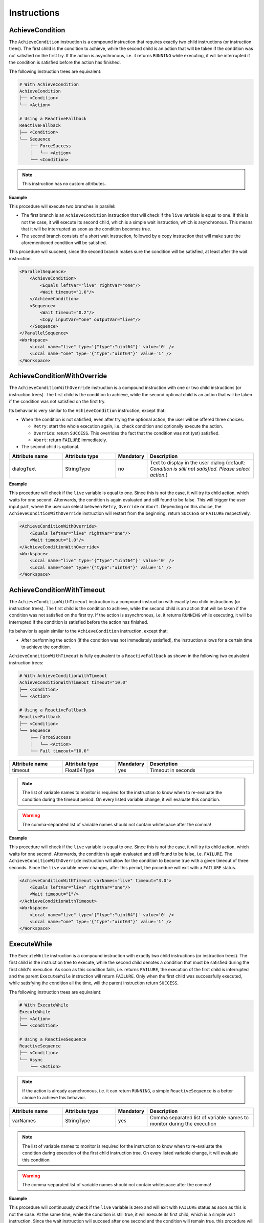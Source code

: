 Instructions
------------

AchieveCondition
^^^^^^^^^^^^^^^^

The ``AchieveCondition`` instruction is a compound instruction that requires exactly two child instructions (or instruction trees). The first child is the condition to achieve, while the second child is an action that will be taken if the condition was not satisfied on the first try. If the action is asynchronous, i.e. it returns ``RUNNING`` while executing, it will be interrupted if the condition is satisfied before the action has finished.

The following instruction trees are equivalent:

.. code-block:: text

   # With AchieveCondition
   AchieveCondition
   ├── <Condition>
   └── <Action>

   # Using a ReactiveFallback
   ReactiveFallback
   ├── <Condition>
   └── Sequence
       ├── ForceSuccess
       │   └── <Action>
       └── <Condition>

.. note::

   This instruction has no custom attributes.

.. _achieve_cond_example:

**Example**

This procedure will execute two branches in parallel:

* The first branch is an ``AchieveCondition`` instruction that will check if the ``live`` variable is equal to one. If this is not the case, it will execute its second child, which is a simple wait instruction, which is asynchronous. This means that it will be interrupted as soon as the condition becomes true.
* The second branch consists of a short wait instruction, followed by a copy instruction that will make sure the aforementioned condition will be satisfied.

This procedure will succeed, since the second branch makes sure the condition will be satisfied, at least after the wait instruction.

.. code-block:: xml

    <ParallelSequence>
        <AchieveCondition>
            <Equals leftVar="live" rightVar="one"/>
            <Wait timeout="1.0"/>
        </AchieveCondition>
        <Sequence>
            <Wait timeout="0.2"/>
            <Copy inputVar="one" outputVar="live"/>
        </Sequence>
    </ParallelSequence>
    <Workspace>
        <Local name="live" type='{"type":"uint64"}' value='0' />
        <Local name="one" type='{"type":"uint64"}' value='1' />
    </Workspace>

AchieveConditionWithOverride
^^^^^^^^^^^^^^^^^^^^^^^^^^^^

The ``AchieveConditionWithOverride`` instruction is a compound instruction with one or two child instructions (or instruction trees). The first child is the condition to achieve, while the second optional child is an action that will be taken if the condition was not satisfied on the first try.

Its behavior is very similar to the ``AchieveCondition`` instruction, except that:

* When the condition is not satisfied, even after trying the optional action, the user will be offered three choices:

  * ``Retry``: start the whole execution again, i.e. check condition and optionally execute the action.
  * ``Override``: return ``SUCCESS``. This overrides the fact that the condition was not (yet) satisfied.
  * ``Abort``: return ``FAILURE`` immediately.

* The second child is optional.

.. list-table::
   :widths: 25 25 15 50
   :header-rows: 1

   * - Attribute name
     - Attribute type
     - Mandatory
     - Description
   * - dialogText
     - StringType
     - no
     - Text to display in the user dialog (default: `Condition is still not satisfied. Please select action.`)

.. _achieve_cond_override_example:

**Example**

This procedure will check if the ``live`` variable is equal to one. Since this is not the case, it will try its child action, which waits for one second. Afterwards, the condition is again evaluated and still found to be false. This will trigger the user input part, where the user can select between ``Retry``, ``Override`` or ``Abort``. Depending on this choice, the
``AchieveConditionWithOverride`` instruction will restart from the beginning, return ``SUCCESS`` or ``FAILURE`` respectively.

.. code-block:: xml

    <AchieveConditionWithOverride>
        <Equals leftVar="live" rightVar="one"/>
        <Wait timeout="1.0"/>
    </AchieveConditionWithOverride>
    <Workspace>
        <Local name="live" type='{"type":"uint64"}' value='0' />
        <Local name="one" type='{"type":"uint64"}' value='1' />
    </Workspace>

AchieveConditionWithTimeout
^^^^^^^^^^^^^^^^^^^^^^^^^^^

The ``AchieveConditionWithTimeout`` instruction is a compound instruction with exactly two child instructions (or instruction trees). The first child is the condition to achieve, while the second child is an action that will be taken if the condition was not satisfied on the first try. If the action is asynchronous, i.e. it returns ``RUNNING`` while executing, it will be interrupted if the condition is satisfied before the action has finished.

Its behavior is again similar to the ``AchieveCondition`` instruction, except that:

* After performing the action (if the condition was not immediately satisfied), the instruction allows for a certain time to achieve the condition.

``AchieveConditionWithTimeout`` is fully equivalent to a ``ReactiveFallback`` as shown in the following two equivalent instruction trees:

.. code-block:: text

   # With AchieveConditionWithTimeout
   AchieveConditionWithTimeout timeout="10.0"
   ├── <Condition>
   └── <Action>

   # Using a ReactiveFallback
   ReactiveFallback
   ├── <Condition>
   └── Sequence
       ├── ForceSuccess
       │   └── <Action>
       └── Fail timeout="10.0"

.. list-table::
   :widths: 25 25 15 50
   :header-rows: 1

   * - Attribute name
     - Attribute type
     - Mandatory
     - Description
   * - timeout
     - Float64Type
     - yes
     - Timeout in seconds

.. note::

   The list of variable names to monitor is required for the instruction to know when to re-evaluate the condition during the timeout period. On every listed variable change, it will evaluate this condition.

.. warning::

   The comma-separated list of variable names should not contain whitespace after the comma!

.. _achieve_cond_timeout_example:

**Example**

This procedure will check if the ``live`` variable is equal to one. Since this is not the case, it will try its child action, which waits for one second. Afterwards, the condition is again evaluated and still found to be false, i.e. ``FAILURE``. The ``AchieveConditionWithOverride`` instruction will allow for the condition to become true with a given timeout of three seconds. Since the ``live`` variable never changes, after this period, the procedure will exit with a ``FAILURE`` status.

.. code-block:: xml

    <AchieveConditionWithTimeout varNames="live" timeout="3.0">
        <Equals leftVar="live" rightVar="one"/>
        <Wait timeout="1"/>
    </AchieveConditionWithTimeout>
    <Workspace>
        <Local name="live" type='{"type":"uint64"}' value='0' />
        <Local name="one" type='{"type":"uint64"}' value='1' />
    </Workspace>

ExecuteWhile
^^^^^^^^^^^^

The ``ExecuteWhile`` instruction is a compound instruction with exactly two child instructions (or instruction trees). The first child is the instruction tree to execute, while the second child denotes a condition that must be satisfied during the first child's execution. As soon as this condition fails, i.e. returns ``FAILURE``, the execution of the first child is interrupted and the parent ``ExecuteWhile`` instruction will return ``FAILURE``. Only when the first child was successfully executed, while satisfying the condition all the time, will the parent instruction return ``SUCCESS``.

The following instruction trees are equivalent:

.. code-block:: text

   # With ExecuteWhile
   ExecuteWhile
   ├── <Action>
   └── <Condition>

   # Using a ReactiveSequence
   ReactiveSequence
   ├── <Condition>
   └── Async
       └── <Action>

.. note::

   If the action is already asynchronous, i.e. it can return ``RUNNING``, a simple ``ReactiveSequence`` is a better choice to achieve this behavior.

.. list-table::
   :widths: 25 25 15 50
   :header-rows: 1

   * - Attribute name
     - Attribute type
     - Mandatory
     - Description
   * - varNames
     - StringType
     - yes
     - Comma separated list of variable names to monitor during the execution

.. note::

   The list of variable names to monitor is required for the instruction to know when to re-evaluate the condition during execution of the first child instruction tree. On every listed variable change, it will evaluate this condition.

.. warning::

   The comma-separated list of variable names should not contain whitespace after the comma!

.. _execute_while_example:

**Example**

This procedure will continuously check if the ``live`` variable is zero and will exit with ``FAILURE`` status as soon as this is not the case. At the same time, while the condition is still true, it will execute its first child, which is a simple wait instruction. Since the wait instruction will succeed after one second and the condition will remain true, this procedure will finish with a ``SUCCESS`` status after one second.

.. code-block:: xml

    <ExecuteWhile varNames="live">
        <Wait timeout="1.0"/>
        <Equals leftVar="live" rightVar="zero"/>
    </ExecuteWhile>
    <Workspace>
        <Local name="live" type='{"type":"uint64"}' value='0' />
        <Local name="zero" type='{"type":"uint64"}' value='0' />
    </Workspace>

WaitForCondition
^^^^^^^^^^^^^^^^

The ``WaitForCondition`` instruction is a compound instruction with exactly one child instruction (or instruction tree). The child denotes the condition to wait for, where the ``SUCCESS`` status of the child means that the condition is satisfied and ``FAILURE`` that it is not.

The following instruction trees are equivalent:

.. code-block:: text

   # With WaitForCondition
   WaitForCondition timeout="5.0"
   └── <Condition>

   # Using a ReactiveFallback
   ReactiveFallback
   ├── <Condition>
   └── Sequence
       ├── ForceSuccess
       │   └── Wait timeout="5.0"
       └── <Condition>

.. list-table::
   :widths: 25 25 15 50
   :header-rows: 1

   * - Attribute name
     - Attribute type
     - Mandatory
     - Description
   * - varNames
     - StringType
     - yes
     - Comma-separated list of variable names to monitor for changes
   * - timeout
     - Float64Type
     - yes
     - Timeout in seconds

.. note::

   The list of variable names to monitor is required for the instruction to know when to re-evaluate the condition during the timeout period. On every listed variable change, it will evaluate this condition.

.. warning::

   The comma-separated list of variable names should not contain whitespace after the comma!

.. _wait_for_condition_example:

**Example**

This procedure will monitor the ``live`` variable and wait with a timeout of two seconds for it to become one. Since the ``live`` variable never changes and does not fulfill the condition, this procedure will exit with a ``FAILURE`` status after two seconds.

.. code-block:: xml

    <WaitForCondition varNames="live" timeout="2.0">
        <Equals leftVar="live" rightVar="one"/>
    </WaitForCondition>
    <Workspace>
        <Local name="live" type='{"type":"uint64"}' value='0' />
        <Local name="one" type='{"type":"uint64"}' value='1' />
    </Workspace>
